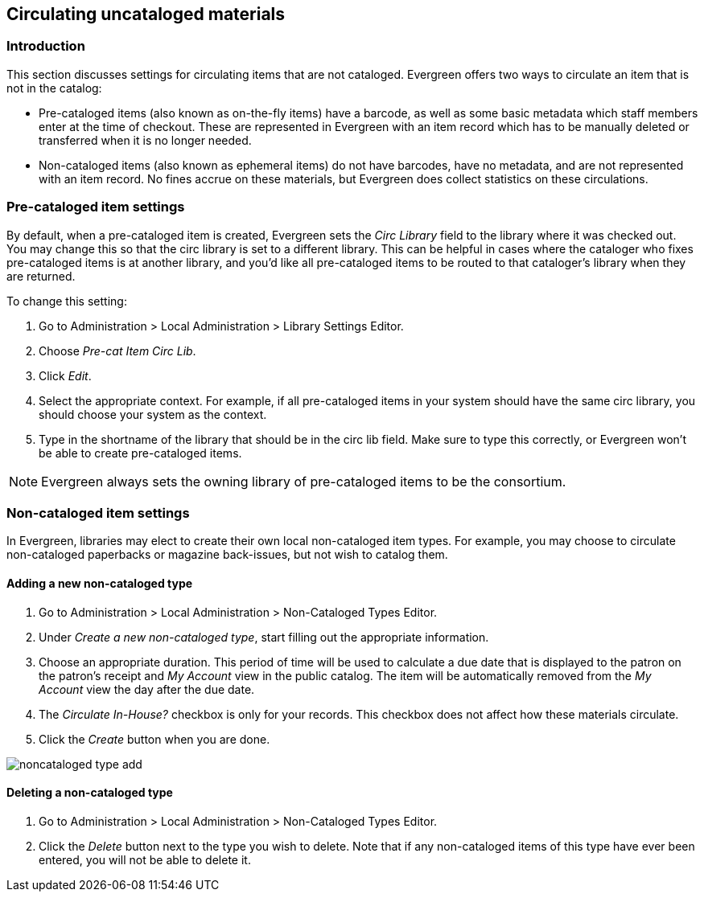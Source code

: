 Circulating uncataloged materials
---------------------------------

Introduction
~~~~~~~~~~~~

This section discusses settings for circulating items that are not cataloged.
Evergreen offers two ways to circulate an item that is not in the catalog:

* Pre-cataloged items (also known as on-the-fly items) have a barcode, as
well as some basic metadata which staff members enter at the time of checkout.
These are represented in Evergreen with an item record which has to be manually
deleted or transferred when it is no longer needed.

* Non-cataloged items (also known as ephemeral items) do not have barcodes,
have no metadata, and are not represented with an item record.  No fines
accrue on these materials, but Evergreen does collect statistics on these
circulations.

Pre-cataloged item settings
~~~~~~~~~~~~~~~~~~~~~~~~~~~

indexterm:[on-the-fly circulation]
indexterm:[pre-cataloged items,routing to a different library]

By default, when a pre-cataloged item is created, Evergreen sets the _Circ Library_
field to the library where it was checked out.  You may change this so that the
circ library is set to a different library.  This can be helpful in cases where the
cataloger who fixes pre-cataloged items is at another library, and you'd like all
pre-cataloged items to be routed to that cataloger's library when they are returned.

To change this setting:

. Go to Administration > Local Administration > Library Settings Editor.
. Choose _Pre-cat Item Circ Lib_.
. Click _Edit_.
. Select the appropriate context.  For example, if all pre-cataloged items in your
system should have the same circ library, you should choose your system as the
context.
. Type in the shortname of the library that should be in the circ lib field.  Make
sure to type this correctly, or Evergreen won't be able to create pre-cataloged
items.

NOTE: Evergreen always sets the owning library of pre-cataloged items to be the
consortium.

Non-cataloged item settings
~~~~~~~~~~~~~~~~~~~~~~~~~~~

indexterm:[ephemeral items]

In Evergreen, libraries may elect to create their own local non-cataloged item
types. For example, you may choose to circulate non-cataloged paperbacks or magazine
back-issues, but not wish to catalog them.

Adding a new non-cataloged type
^^^^^^^^^^^^^^^^^^^^^^^^^^^^^^^

. Go to Administration > Local Administration > Non-Cataloged Types Editor.
. Under _Create a new non-cataloged type_, start filling out the appropriate
  information.
. Choose an appropriate duration.  This period of time will be used to calculate
  a due date that is displayed to the patron on the patron's receipt and _My Account_
  view in the public catalog.  The item will be automatically removed from the
  _My Account_ view the day after the due date.
. The _Circulate In-House?_ checkbox is only for your records.  This checkbox does
  not affect how these materials circulate.
. Click the _Create_ button when you are done.

image::media/noncataloged_type_add.png[]

Deleting a non-cataloged type
^^^^^^^^^^^^^^^^^^^^^^^^^^^^^

. Go to Administration > Local Administration > Non-Cataloged Types Editor.
. Click the _Delete_ button next to the type you wish to delete.  Note that
  if any non-cataloged items of this type have ever been entered, you will
  not be able to delete it.

